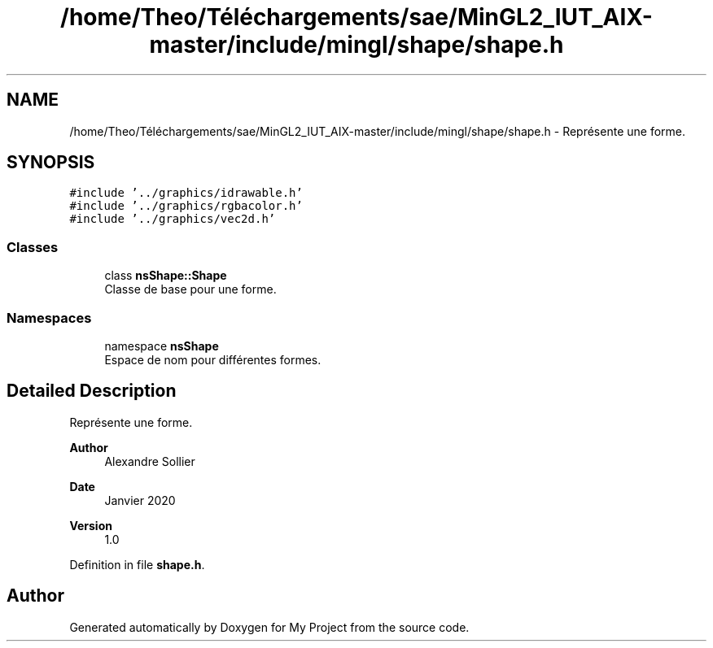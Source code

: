 .TH "/home/Theo/Téléchargements/sae/MinGL2_IUT_AIX-master/include/mingl/shape/shape.h" 3 "Sun Jan 12 2025" "My Project" \" -*- nroff -*-
.ad l
.nh
.SH NAME
/home/Theo/Téléchargements/sae/MinGL2_IUT_AIX-master/include/mingl/shape/shape.h \- Représente une forme\&.  

.SH SYNOPSIS
.br
.PP
\fC#include '\&.\&./graphics/idrawable\&.h'\fP
.br
\fC#include '\&.\&./graphics/rgbacolor\&.h'\fP
.br
\fC#include '\&.\&./graphics/vec2d\&.h'\fP
.br

.SS "Classes"

.in +1c
.ti -1c
.RI "class \fBnsShape::Shape\fP"
.br
.RI "Classe de base pour une forme\&. "
.in -1c
.SS "Namespaces"

.in +1c
.ti -1c
.RI "namespace \fBnsShape\fP"
.br
.RI "Espace de nom pour différentes formes\&. "
.in -1c
.SH "Detailed Description"
.PP 
Représente une forme\&. 


.PP
\fBAuthor\fP
.RS 4
Alexandre Sollier 
.RE
.PP
\fBDate\fP
.RS 4
Janvier 2020 
.RE
.PP
\fBVersion\fP
.RS 4
1\&.0 
.RE
.PP

.PP
Definition in file \fBshape\&.h\fP\&.
.SH "Author"
.PP 
Generated automatically by Doxygen for My Project from the source code\&.
